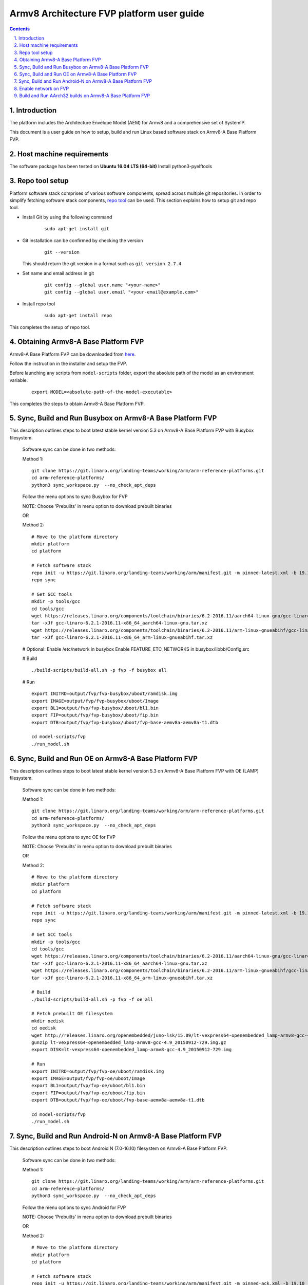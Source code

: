 Armv8 Architecture FVP platform user guide
==========================================


.. section-numbering::
    :suffix: .

.. contents::


Introduction
------------

The platform includes the Architecture Envelope Model (AEM) for Armv8 and a comprehensive set of SystemIP.

This document is a user guide on how to setup, build and run Linux based software stack on Armv8-A Base Platform FVP.


Host machine requirements
-------------------------

The software package has been tested on **Ubuntu 16.04 LTS (64-bit)**
Install python3-pyelftools


Repo tool setup
---------------

Platform software stack comprises of various software components, spread across multiple git repositories. In
order to simplify fetching software stack components, `repo tool <https://source.android.com/setup/develop/repo>`_
can be used. This section explains how to setup git and repo tool.

- Install Git by using the following command

        ::

                sudo apt-get install git

- Git installation can be confirmed by checking the version

        ::

                git --version

  This should return the git version in a format such as ``git version 2.7.4``

- Set name and email address in git

        ::

                git config --global user.name "<your-name>"
                git config --global user.email "<your-email@example.com>"

- Install repo tool

        ::

                sudo apt-get install repo

This completes the setup of repo tool.



Obtaining Armv8-A Base Platform FVP
-----------------------------------

Armv8-A Base Platform FVP can be downloaded from
`here <https://developer.arm.com/tools-and-software/simulation-models/fixed-virtual-platforms>`_.


Follow the instruction in the installer and setup the FVP.

Before launching any scripts from ``model-scripts`` folder, export the absolute
path of the model as an environment variable.

        ::

                export MODEL=<absolute-path-of-the-model-executable>

This completes the steps to obtain Armv8-A Base Platform FVP.


Sync, Build and Run Busybox on Armv8-A Base Platform FVP
---------------------------------------------------------
This description outlines steps to boot latest stable kernel version 5.3 on Armv8-A Base Platform FVP with Busybox filesystem.


        Software sync can be done in two methods:

        Method 1:

        ::

                git clone https://git.linaro.org/landing-teams/working/arm/arm-reference-platforms.git
                cd arm-reference-platforms/
                python3 sync_workspace.py  --no_check_apt_deps

        Follow the menu options to sync Busybox for FVP

        NOTE: Choose 'Prebuilts' in menu option to download prebuilt binaries

        OR

        Method 2:

        ::

                # Move to the platform directory
                mkdir platform
                cd platform

                # Fetch software stack
                repo init -u https://git.linaro.org/landing-teams/working/arm/manifest.git -m pinned-latest.xml -b 19.10
                repo sync

                # Get GCC tools
                mkdir -p tools/gcc
                cd tools/gcc
                wget https://releases.linaro.org/components/toolchain/binaries/6.2-2016.11/aarch64-linux-gnu/gcc-linaro-6.2.1-2016.11-x86_64_aarch64-linux-gnu.tar.xz
                tar -xJf gcc-linaro-6.2.1-2016.11-x86_64_aarch64-linux-gnu.tar.xz
                wget https://releases.linaro.org/components/toolchain/binaries/6.2-2016.11/arm-linux-gnueabihf/gcc-linaro-6.2.1-2016.11-x86_64_arm-linux-gnueabihf.tar.xz
                tar -xJf gcc-linaro-6.2.1-2016.11-x86_64_arm-linux-gnueabihf.tar.xz

        # Optional: Enable /etc/network in busybox
        Enable FEATURE_ETC_NETWORKS in busybox/libbb/Config.src

        # Build

        ::

                ./build-scripts/build-all.sh -p fvp -f busybox all

        # Run

        ::

                export INITRD=output/fvp/fvp-busybox/uboot/ramdisk.img
                export IMAGE=output/fvp/fvp-busybox/uboot/Image
                export BL1=output/fvp/fvp-busybox/uboot/bl1.bin
                export FIP=output/fvp/fvp-busybox/uboot/fip.bin
                export DTB=output/fvp/fvp-busybox/uboot/fvp-base-aemv8a-aemv8a-t1.dtb

                cd model-scripts/fvp
                ./run_model.sh

Sync, Build and Run OE on Armv8-A Base Platform FVP
---------------------------------------------------
This description outlines steps to boot latest stable kernel version 5.3 on Armv8-A Base Platform FVP with OE (LAMP) filesystem.


        Software sync can be done in two methods:

        Method 1:

        ::

                git clone https://git.linaro.org/landing-teams/working/arm/arm-reference-platforms.git
                cd arm-reference-platforms/
                python3 sync_workspace.py  --no_check_apt_deps

        Follow the menu options to sync OE for FVP

        NOTE: Choose 'Prebuilts' in menu option to download prebuilt binaries

        OR

        Method 2:

        ::

                # Move to the platform directory
                mkdir platform
                cd platform

                # Fetch software stack
                repo init -u https://git.linaro.org/landing-teams/working/arm/manifest.git -m pinned-latest.xml -b 19.10
                repo sync

                # Get GCC tools
                mkdir -p tools/gcc
                cd tools/gcc
                wget https://releases.linaro.org/components/toolchain/binaries/6.2-2016.11/aarch64-linux-gnu/gcc-linaro-6.2.1-2016.11-x86_64_aarch64-linux-gnu.tar.xz
                tar -xJf gcc-linaro-6.2.1-2016.11-x86_64_aarch64-linux-gnu.tar.xz
                wget https://releases.linaro.org/components/toolchain/binaries/6.2-2016.11/arm-linux-gnueabihf/gcc-linaro-6.2.1-2016.11-x86_64_arm-linux-gnueabihf.tar.xz
                tar -xJf gcc-linaro-6.2.1-2016.11-x86_64_arm-linux-gnueabihf.tar.xz

                # Build
                ./build-scripts/build-all.sh -p fvp -f oe all

                # Fetch prebuilt OE filesystem
                mkdir oedisk
                cd oedisk
                wget http://releases.linaro.org/openembedded/juno-lsk/15.09/lt-vexpress64-openembedded_lamp-armv8-gcc-4.9_20150912-729.img.gz
                gunzip lt-vexpress64-openembedded_lamp-armv8-gcc-4.9_20150912-729.img.gz
                export DISK=lt-vexpress64-openembedded_lamp-armv8-gcc-4.9_20150912-729.img

                # Run
                export INITRD=output/fvp/fvp-oe/uboot/ramdisk.img
                export IMAGE=output/fvp/fvp-oe/uboot/Image
                export BL1=output/fvp/fvp-oe/uboot/bl1.bin
                export FIP=output/fvp/fvp-oe/uboot/fip.bin
                export DTB=output/fvp/fvp-oe/uboot/fvp-base-aemv8a-aemv8a-t1.dtb

                cd model-scripts/fvp
                ./run_model.sh

Sync, Build and Run Android-N on Armv8-A Base Platform FVP
----------------------------------------------------------
This description outlines steps to boot Android N (7.0-16.10) filesystem on Armv8-A Base Platform FVP.

        Software sync can be done in two methods:

        Method 1:

        ::

                git clone https://git.linaro.org/landing-teams/working/arm/arm-reference-platforms.git
                cd arm-reference-platforms/
                python3 sync_workspace.py  --no_check_apt_deps

        Follow the menu options to sync Android for FVP

        NOTE: Choose 'Prebuilts' in menu option to download prebuilt binaries

        OR

        Method 2:

        ::

                # Move to the platform directory
                mkdir platform
                cd platform

                # Fetch software stack
                repo init -u https://git.linaro.org/landing-teams/working/arm/manifest.git -m pinned-ack.xml -b 19.10
                repo sync

                # Get GCC tools
                mkdir -p tools/gcc
                cd tools/gcc
                wget https://releases.linaro.org/components/toolchain/binaries/6.2-2016.11/aarch64-linux-gnu/gcc-linaro-6.2.1-2016.11-x86_64_aarch64-linux-gnu.tar.xz
                tar -xJf gcc-linaro-6.2.1-2016.11-x86_64_aarch64-linux-gnu.tar.xz
                wget https://releases.linaro.org/components/toolchain/binaries/6.2-2016.11/arm-linux-gnueabihf/gcc-linaro-6.2.1-2016.11-x86_64_arm-linux-gnueabihf.tar.xz
                tar -xJf gcc-linaro-6.2.1-2016.11-x86_64_arm-linux-gnueabihf.tar.xz

                # Fetch prebuilt Android N filesystem
                mkdir -p prebuilts/android/fvp
                cd prebuilts/android/fvp
                wget http://releases.linaro.org/android/reference-lcr/fvp/7.0-16.10/fvp.img.bz2
                bunzip2 fvp.img.bz2
                export DISK=fvp.img
                wget http://releases.linaro.org/android/reference-lcr/fvp/7.0-16.10/ramdisk.img

        # Build
        ::

                ./build-scripts/build-all.sh -p fvp -f android all

        # Run
        ::

                export INITRD=prebuilts/android/fvp/ramdisk.img
                export IMAGE=output/fvp/fvp-android/uboot/Image
                export BL1=output/fvp/fvp-android/uboot/bl1.bin
                export FIP=output/fvp/fvp-android/uboot/fip.bin
                export DTB=output/fvp/fvp-android/uboot/fvp-base-aemv8a-aemv8a-t1.dtb

                cd model-scripts/fvp
                ./run_model.sh

Enable network on FVP
---------------------

To enable network on FVP, follow below steps

1. Create network bridge and add the host PC network as its interface:
        ::

                sudo apt-get install bridge-utils
                sudo brctl addbr br0
                sudo brctl addif br0 <host network interface name>
                sudo ifconfig <host network interface name> 0.0.0.0
                sudo ifconfig br0 up
                sudo dhclient br0

2. Add the tap interface:
        ::

                sudo ip tuntap add dev <bridge_interface_name> mode tap user $(whoami)
                sudo ifconfig <bridge_interface_name> 0.0.0.0 promisc up
                sudo brctl addif br0 <bridge_interface_name>

3. Add below parameters in run_model.sh:
        ::

                -C bp.hostbridge.interfaceName=<bridge_interface_name>
                -C bp.smsc_91c111.enabled=1

4. ./run_model.sh


Build and Run AArch32 builds on Armv8-A Base Platform FVP
---------------------------------------------------------

Build: Use platform selection as fvp32 in build steps explained above.
       Note: Output files become available at output/fvp32 folder. Set environment variables like IMAGE accordingly.

Run: Pass aarch32 argument to run_mode.sh
        ::

              ./run_model.sh --aarch32

Note: Android boot is not supported on AArch32 builds

--------------

*Copyright (c) 2019-2020, Arm Limited. All rights reserved.*

